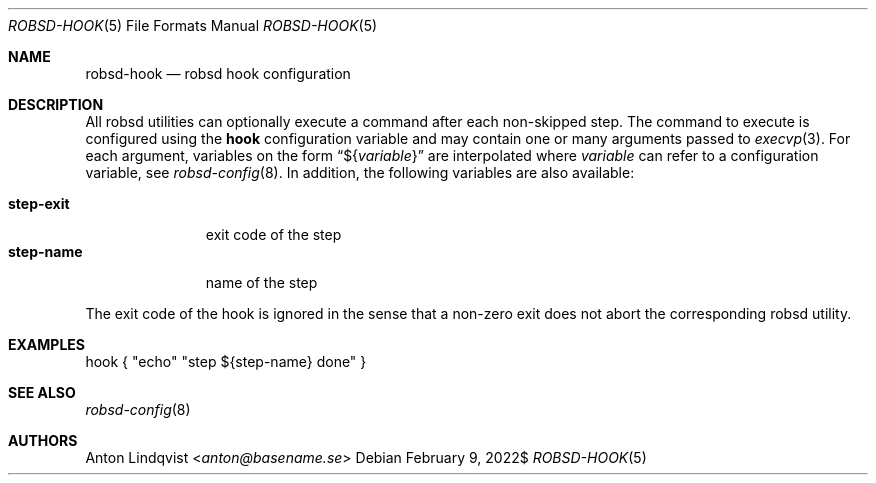 .Dd $Mdocdate: February 9 2022$
.Dt ROBSD-HOOK 5
.Os
.Sh NAME
.Nm robsd-hook
.Nd robsd hook configuration
.Sh DESCRIPTION
All robsd utilities can optionally execute a command after each non-skipped
step.
The command to execute is configured using the
.Ic hook
configuration variable and may contain one or many arguments passed to
.Xr execvp 3 .
For each argument, variables on the form
.Dq \(Do Ns Brq Ar variable
are interpolated where
.Ar variable
can refer to a configuration variable, see
.Xr robsd-config 8 .
In addition, the following variables are also available:
.Pp
.Bl -tag -compact -width step-exit
.It Ic step-exit
exit code of the step
.It Ic step-name
name of the step
.El
.Pp
The exit code of the hook is ignored in the sense that a non-zero exit does not
abort the corresponding robsd utility.
.Sh EXAMPLES
.Bd -literal
hook { "echo" "step ${step-name} done" }
.Ed
.Sh SEE ALSO
.Xr robsd-config 8
.Sh AUTHORS
.An Anton Lindqvist Aq Mt anton@basename.se
